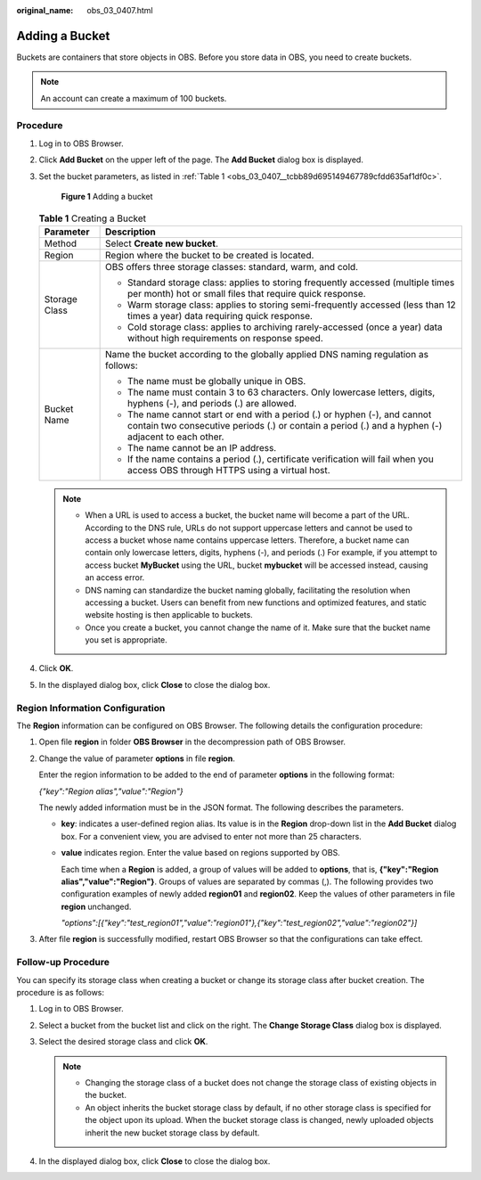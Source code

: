 :original_name: obs_03_0407.html

.. _obs_03_0407:

Adding a Bucket
===============

Buckets are containers that store objects in OBS. Before you store data in OBS, you need to create buckets.

.. note::

   An account can create a maximum of 100 buckets.

Procedure
---------

#. Log in to OBS Browser.

#. Click **Add Bucket** on the upper left of the page. The **Add Bucket** dialog box is displayed.

#. Set the bucket parameters, as listed in :ref:`Table 1 <obs_03_0407__tcbb89d695149467789cfdd635af1df0c>`.


   .. figure:: /_static/images/en-us_image_0129772318.png
      :alt: **Figure 1** Adding a bucket

      **Figure 1** Adding a bucket

   .. _obs_03_0407__tcbb89d695149467789cfdd635af1df0c:

   .. table:: **Table 1** Creating a Bucket

      +-----------------------------------+----------------------------------------------------------------------------------------------------------------------------------------------------------------------------------+
      | Parameter                         | Description                                                                                                                                                                      |
      +===================================+==================================================================================================================================================================================+
      | Method                            | Select **Create new bucket**.                                                                                                                                                    |
      +-----------------------------------+----------------------------------------------------------------------------------------------------------------------------------------------------------------------------------+
      | Region                            | Region where the bucket to be created is located.                                                                                                                                |
      +-----------------------------------+----------------------------------------------------------------------------------------------------------------------------------------------------------------------------------+
      | Storage Class                     | OBS offers three storage classes: standard, warm, and cold.                                                                                                                      |
      |                                   |                                                                                                                                                                                  |
      |                                   | -  Standard storage class: applies to storing frequently accessed (multiple times per month) hot or small files that require quick response.                                     |
      |                                   |                                                                                                                                                                                  |
      |                                   | -  Warm storage class: applies to storing semi-frequently accessed (less than 12 times a year) data requiring quick response.                                                    |
      |                                   | -  Cold storage class: applies to archiving rarely-accessed (once a year) data without high requirements on response speed.                                                      |
      +-----------------------------------+----------------------------------------------------------------------------------------------------------------------------------------------------------------------------------+
      | Bucket Name                       | Name the bucket according to the globally applied DNS naming regulation as follows:                                                                                              |
      |                                   |                                                                                                                                                                                  |
      |                                   | -  The name must be globally unique in OBS.                                                                                                                                      |
      |                                   | -  The name must contain 3 to 63 characters. Only lowercase letters, digits, hyphens (-), and periods (.) are allowed.                                                           |
      |                                   | -  The name cannot start or end with a period (.) or hyphen (-), and cannot contain two consecutive periods (.) or contain a period (.) and a hyphen (-) adjacent to each other. |
      |                                   | -  The name cannot be an IP address.                                                                                                                                             |
      |                                   | -  If the name contains a period (.), certificate verification will fail when you access OBS through HTTPS using a virtual host.                                                 |
      +-----------------------------------+----------------------------------------------------------------------------------------------------------------------------------------------------------------------------------+

   .. note::

      -  When a URL is used to access a bucket, the bucket name will become a part of the URL. According to the DNS rule, URLs do not support uppercase letters and cannot be used to access a bucket whose name contains uppercase letters. Therefore, a bucket name can contain only lowercase letters, digits, hyphens (-), and periods (.) For example, if you attempt to access bucket **MyBucket** using the URL, bucket **mybucket** will be accessed instead, causing an access error.
      -  DNS naming can standardize the bucket naming globally, facilitating the resolution when accessing a bucket. Users can benefit from new functions and optimized features, and static website hosting is then applicable to buckets.
      -  Once you create a bucket, you cannot change the name of it. Make sure that the bucket name you set is appropriate.

#. Click **OK**.

#. In the displayed dialog box, click **Close** to close the dialog box.

Region Information Configuration
--------------------------------

The **Region** information can be configured on OBS Browser. The following details the configuration procedure:

#. Open file **region** in folder **OBS Browser** in the decompression path of OBS Browser.

#. Change the value of parameter **options** in file **region**.

   Enter the region information to be added to the end of parameter **options** in the following format:

   *{"key":"Region alias","value":"Region"}*

   The newly added information must be in the JSON format. The following describes the parameters.

   -  **key**: indicates a user-defined region alias. Its value is in the **Region** drop-down list in the **Add Bucket** dialog box. For a convenient view, you are advised to enter not more than 25 characters.

   -  **value** indicates region. Enter the value based on regions supported by OBS.

      Each time when a **Region** is added, a group of values will be added to **options**, that is, **{"key":"Region alias","value":"Region"}**. Groups of values are separated by commas (,). The following provides two configuration examples of newly added **region01** and **region02**. Keep the values of other parameters in file **region** unchanged.

      *"options":[{"key":"test_region01","value":"region01"},{"key":"test_region02","value":"region02"}]*

#. After file **region** is successfully modified, restart OBS Browser so that the configurations can take effect.

Follow-up Procedure
-------------------

You can specify its storage class when creating a bucket or change its storage class after bucket creation. The procedure is as follows:

#. Log in to OBS Browser.
#. Select a bucket from the bucket list and click |image1| on the right. The **Change Storage Class** dialog box is displayed.
#. Select the desired storage class and click **OK**.

   .. note::

      -  Changing the storage class of a bucket does not change the storage class of existing objects in the bucket.
      -  An object inherits the bucket storage class by default, if no other storage class is specified for the object upon its upload. When the bucket storage class is changed, newly uploaded objects inherit the new bucket storage class by default.

#. In the displayed dialog box, click **Close** to close the dialog box.

.. |image1| image:: /_static/images/en-us_image_0237534341.png
